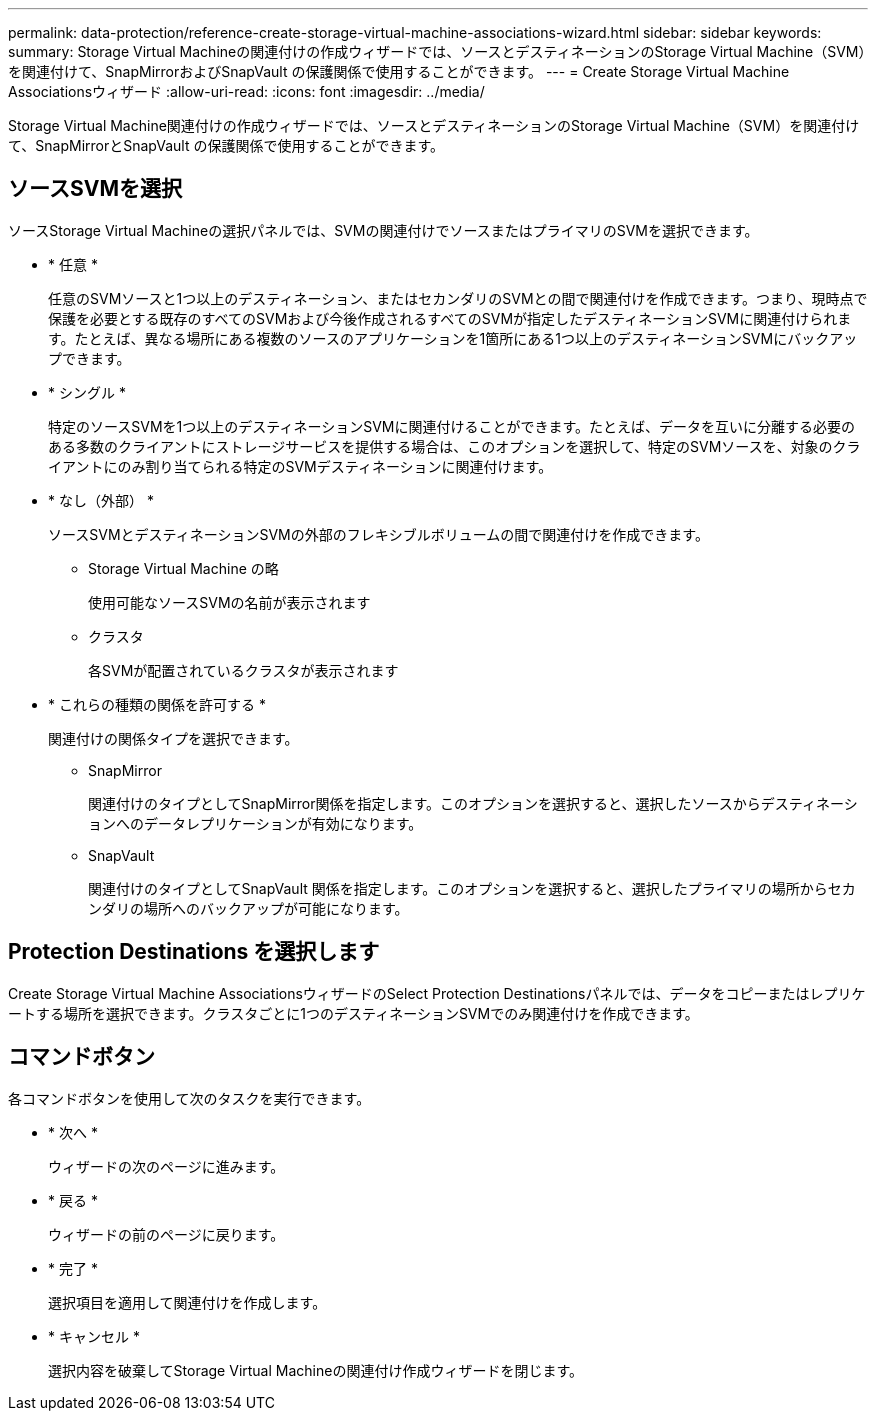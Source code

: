 ---
permalink: data-protection/reference-create-storage-virtual-machine-associations-wizard.html 
sidebar: sidebar 
keywords:  
summary: Storage Virtual Machineの関連付けの作成ウィザードでは、ソースとデスティネーションのStorage Virtual Machine（SVM）を関連付けて、SnapMirrorおよびSnapVault の保護関係で使用することができます。 
---
= Create Storage Virtual Machine Associationsウィザード
:allow-uri-read: 
:icons: font
:imagesdir: ../media/


[role="lead"]
Storage Virtual Machine関連付けの作成ウィザードでは、ソースとデスティネーションのStorage Virtual Machine（SVM）を関連付けて、SnapMirrorとSnapVault の保護関係で使用することができます。



== ソースSVMを選択

ソースStorage Virtual Machineの選択パネルでは、SVMの関連付けでソースまたはプライマリのSVMを選択できます。

* * 任意 *
+
任意のSVMソースと1つ以上のデスティネーション、またはセカンダリのSVMとの間で関連付けを作成できます。つまり、現時点で保護を必要とする既存のすべてのSVMおよび今後作成されるすべてのSVMが指定したデスティネーションSVMに関連付けられます。たとえば、異なる場所にある複数のソースのアプリケーションを1箇所にある1つ以上のデスティネーションSVMにバックアップできます。

* * シングル *
+
特定のソースSVMを1つ以上のデスティネーションSVMに関連付けることができます。たとえば、データを互いに分離する必要のある多数のクライアントにストレージサービスを提供する場合は、このオプションを選択して、特定のSVMソースを、対象のクライアントにのみ割り当てられる特定のSVMデスティネーションに関連付けます。

* * なし（外部） *
+
ソースSVMとデスティネーションSVMの外部のフレキシブルボリュームの間で関連付けを作成できます。

+
** Storage Virtual Machine の略
+
使用可能なソースSVMの名前が表示されます

** クラスタ
+
各SVMが配置されているクラスタが表示されます



* * これらの種類の関係を許可する *
+
関連付けの関係タイプを選択できます。

+
** SnapMirror
+
関連付けのタイプとしてSnapMirror関係を指定します。このオプションを選択すると、選択したソースからデスティネーションへのデータレプリケーションが有効になります。

** SnapVault
+
関連付けのタイプとしてSnapVault 関係を指定します。このオプションを選択すると、選択したプライマリの場所からセカンダリの場所へのバックアップが可能になります。







== Protection Destinations を選択します

Create Storage Virtual Machine AssociationsウィザードのSelect Protection Destinationsパネルでは、データをコピーまたはレプリケートする場所を選択できます。クラスタごとに1つのデスティネーションSVMでのみ関連付けを作成できます。



== コマンドボタン

各コマンドボタンを使用して次のタスクを実行できます。

* * 次へ *
+
ウィザードの次のページに進みます。

* * 戻る *
+
ウィザードの前のページに戻ります。

* * 完了 *
+
選択項目を適用して関連付けを作成します。

* * キャンセル *
+
選択内容を破棄してStorage Virtual Machineの関連付け作成ウィザードを閉じます。


